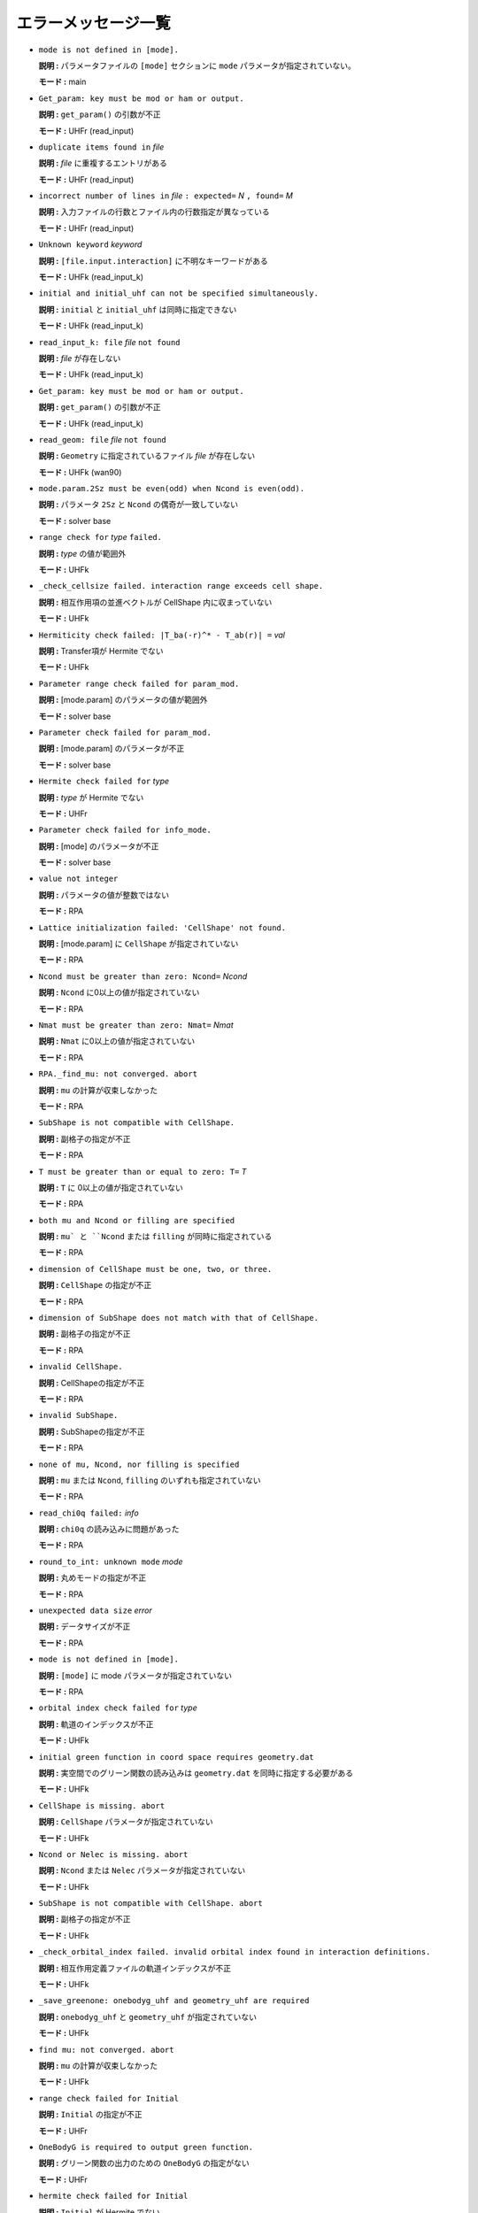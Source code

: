 エラーメッセージ一覧
=====================

- ``mode is not defined in [mode].``

  **説明 :** パラメータファイルの ``[mode]`` セクションに ``mode`` パラメータが指定されていない。

  **モード :** main

- ``Get_param: key must be mod or ham or output.``

  **説明 :** ``get_param()`` の引数が不正

  **モード :** UHFr (read_input)

- ``duplicate items found in`` *file*

  **説明 :** *file* に重複するエントリがある

  **モード :** UHFr (read_input)

- ``incorrect number of lines in`` *file* ``: expected=`` *N* ``, found=`` *M*

  **説明 :** 入力ファイルの行数とファイル内の行数指定が異なっている

  **モード :** UHFr (read_input)

- ``Unknown keyword`` *keyword*

  **説明 :** ``[file.input.interaction]`` に不明なキーワードがある

  **モード :** UHFk (read_input_k)

- ``initial and initial_uhf can not be specified simultaneously.``

  **説明 :** ``initial`` と ``initial_uhf`` は同時に指定できない

  **モード :** UHFk (read_input_k)

- ``read_input_k: file`` *file* ``not found``

  **説明 :** *file* が存在しない

  **モード :** UHFk (read_input_k)

- ``Get_param: key must be mod or ham or output.``

  **説明 :** ``get_param()`` の引数が不正

  **モード :** UHFk (read_input_k)

- ``read_geom: file`` *file* ``not found``

  **説明 :** ``Geometry`` に指定されているファイル *file* が存在しない

  **モード :** UHFk (wan90)

- ``mode.param.2Sz must be even(odd) when Ncond is even(odd).``

  **説明 :**  パラメータ ``2Sz`` と ``Ncond`` の偶奇が一致していない

  **モード :** solver base

- ``range check for`` *type* ``failed.``

  **説明 :** *type* の値が範囲外

  **モード :** UHFk

- ``_check_cellsize failed. interaction range exceeds cell shape.``

  **説明 :** 相互作用項の並進ベクトルが CellShape 内に収まっていない

  **モード :** UHFk

- ``Hermiticity check failed: |T_ba(-r)^* - T_ab(r)| =`` *val*

  **説明 :** Transfer項が Hermite でない

  **モード :** UHFk

- ``Parameter range check failed for param_mod.``

  **説明 :** [mode.param] のパラメータの値が範囲外

  **モード :** solver base

- ``Parameter check failed for param_mod.``

  **説明 :** [mode.param] のパラメータが不正

  **モード :** solver base

- ``Hermite check failed for`` *type*

  **説明 :** *type* が Hermite でない

  **モード :** UHFr

- ``Parameter check failed for info_mode.``

  **説明 :** [mode] のパラメータが不正

  **モード :** solver base

- ``value not integer``

  **説明 :** パラメータの値が整数ではない

  **モード :** RPA

- ``Lattice initialization failed: 'CellShape' not found.``

  **説明 :** [mode.param] に ``CellShape`` が指定されていない

  **モード :** RPA

- ``Ncond must be greater than zero: Ncond=`` *Ncond*

  **説明 :** ``Ncond`` に0以上の値が指定されていない

  **モード :** RPA

- ``Nmat must be greater than zero: Nmat=`` *Nmat*

  **説明 :** ``Nmat`` に0以上の値が指定されていない

  **モード :** RPA

- ``RPA._find_mu: not converged. abort``

  **説明 :** ``mu`` の計算が収束しなかった

  **モード :** RPA

- ``SubShape is not compatible with CellShape.``

  **説明 :** 副格子の指定が不正

  **モード :** RPA

- ``T must be greater than or equal to zero: T=`` *T*

  **説明 :** ``T`` に 0以上の値が指定されていない

  **モード :** RPA

- ``both mu and Ncond or filling are specified``

  **説明 :** ``mu` と ``Ncond`` または ``filling`` が同時に指定されている

  **モード :** RPA

- ``dimension of CellShape must be one, two, or three.``

  **説明 :** ``CellShape`` の指定が不正

  **モード :** RPA

- ``dimension of SubShape does not match with that of CellShape.``

  **説明 :** 副格子の指定が不正

  **モード :** RPA

- ``invalid CellShape.``

  **説明 :** CellShapeの指定が不正

  **モード :** RPA

- ``invalid SubShape.``

  **説明 :** SubShapeの指定が不正

  **モード :** RPA

- ``none of mu, Ncond, nor filling is specified``

  **説明 :** ``mu`` または ``Ncond``, ``filling`` のいずれも指定されていない

  **モード :** RPA

- ``read_chi0q failed:`` *info*

  **説明 :** ``chi0q`` の読み込みに問題があった

  **モード :** RPA

- ``round_to_int: unknown mode`` *mode*

  **説明 :** 丸めモードの指定が不正

  **モード :** RPA

- ``unexpected data size`` *error*

  **説明 :** データサイズが不正

  **モード :** RPA

- ``mode is not defined in [mode].``

  **説明 :** ``[mode]`` に mode パラメータが指定されていない

  **モード :** RPA

- ``orbital index check failed for`` *type*

  **説明 :** 軌道のインデックスが不正

  **モード :** UHFk

- ``initial green function in coord space requires geometry.dat``

  **説明 :** 実空間でのグリーン関数の読み込みは ``geometry.dat`` を同時に指定する必要がある

  **モード :** UHFk

- ``CellShape is missing. abort``

  **説明 :** ``CellShape`` パラメータが指定されていない

  **モード :** UHFk

- ``Ncond or Nelec is missing. abort``

  **説明 :** ``Ncond`` または ``Nelec`` パラメータが指定されていない

  **モード :** UHFk

- ``SubShape is not compatible with CellShape. abort``

  **説明 :** 副格子の指定が不正

  **モード :** UHFk

- ``_check_orbital_index failed. invalid orbital index found in interaction definitions.``

  **説明 :** 相互作用定義ファイルの軌道インデックスが不正

  **モード :** UHFk

- ``_save_greenone: onebodyg_uhf and geometry_uhf are required``

  **説明 :** ``onebodyg_uhf`` と ``geometry_uhf`` が指定されていない

  **モード :** UHFk

- ``find mu: not converged. abort``

  **説明 :** ``mu`` の計算が収束しなかった

  **モード :** UHFk

- ``range check failed for Initial``

  **説明 :** ``Initial`` の指定が不正

  **モード :** UHFr

- ``OneBodyG is required to output green function.``

  **説明 :** グリーン関数の出力のための ``OneBodyG`` の指定がない

  **モード :** UHFr

- ``hermite check failed for Initial``

  **説明 :** ``Initial`` が Hermite でない

  **モード :** UHFr

- ``Range check failed for Transfer``

  **説明 :** ``Transfer`` 定義ファイルのインデックスが範囲外

  **モード :** UHFr

- ``Range check failed for`` *type*

  **説明 :** *type* 定義ファイルのインデックスが範囲外

  **モード :** UHFr

- ``parameter range check failed.``

  **説明 :** パラメータの値が不正

  **モード :** UHFr

- ``mode is incorrect: mode=`` *mode*

  **説明 :** ``mode`` の指定が不正

  **モード :** UHFr

- ``mode.param.`` *key* ``must be greater than`` *value*

  **説明 :** パラメータ *key* の値が不正

  **モード :** solver base [warning]

- ``"mode.param.`` *key* ``must be smaller than`` *value*

  **説明 :** パラメータ *key* の値が不正

  **モード :** solver base [warning]

- ``mode.param.`` *key* ``is not defined.``

  **説明 :** パラメータ *key* が設定されていない

  **モード :** solver base [warning]

- ``mode.`` *key* ``in mode section is incorrect:`` *values*

  **説明 :** ``[mode]`` セクションの ``mode`` パラメータの値が不正

  **モード :** solver base [warning]

- ``mode.`` *key* ``is not defined.``

  **説明 :** ``[mode]`` セクションに ``mode`` パラメータが指定されていない

  **モード :** solver base [warning]

- ``TRUST-ME mode enabled. parameter checks are relaxed``

  **説明 :** ``TRUST-ME`` モードが有効。パラメータのチェックを行わない

  **モード :** solver base [warning]

- ``value not integer``

  **説明 :** 設定値が整数でない

  **モード :** RPA [warning]

- ``mode is incorrect: mode=`` *mode*

  **説明 :** ``mode`` パラメータの値が不正

  **モード :** RPA [warning]

- ``FATAL: 2Sz=`` *value* ``. 2Sz should be even for calculating fij``

  **説明 :** :math:`f_{ij}` の計算で ``2Sz`` は偶数でなければならない

  **モード :** UHFr [warning]

- ``FATAL: Ne=`` *value* ``. Ne should be even for calculating fij``

  **説明 :** :math:`f_{ij}` の計算で ``Ne`` は偶数でなければならない

  **モード :** UHFr [warning]

- ``NOT IMPLEMENTED: Sz even and Sz != 0: this case will be implemented in near future``

  **説明 :** :math:`f_{ij}` の計算で ``Sz`` が 0以外の偶数の場合は未サポート

  **モード :** UHFr [warning]

- ``key`` *key* ``is wrong!``

  **説明 :** キーワード *key* が不正

  **モード :** UHFr [warning]

- ``UHFr calculation is failed: rest=`` *residue* ``, eps=`` *eps*

  **説明 :** UHFr の計算が収束しなかった

  **モード :** UHFr [warning]

